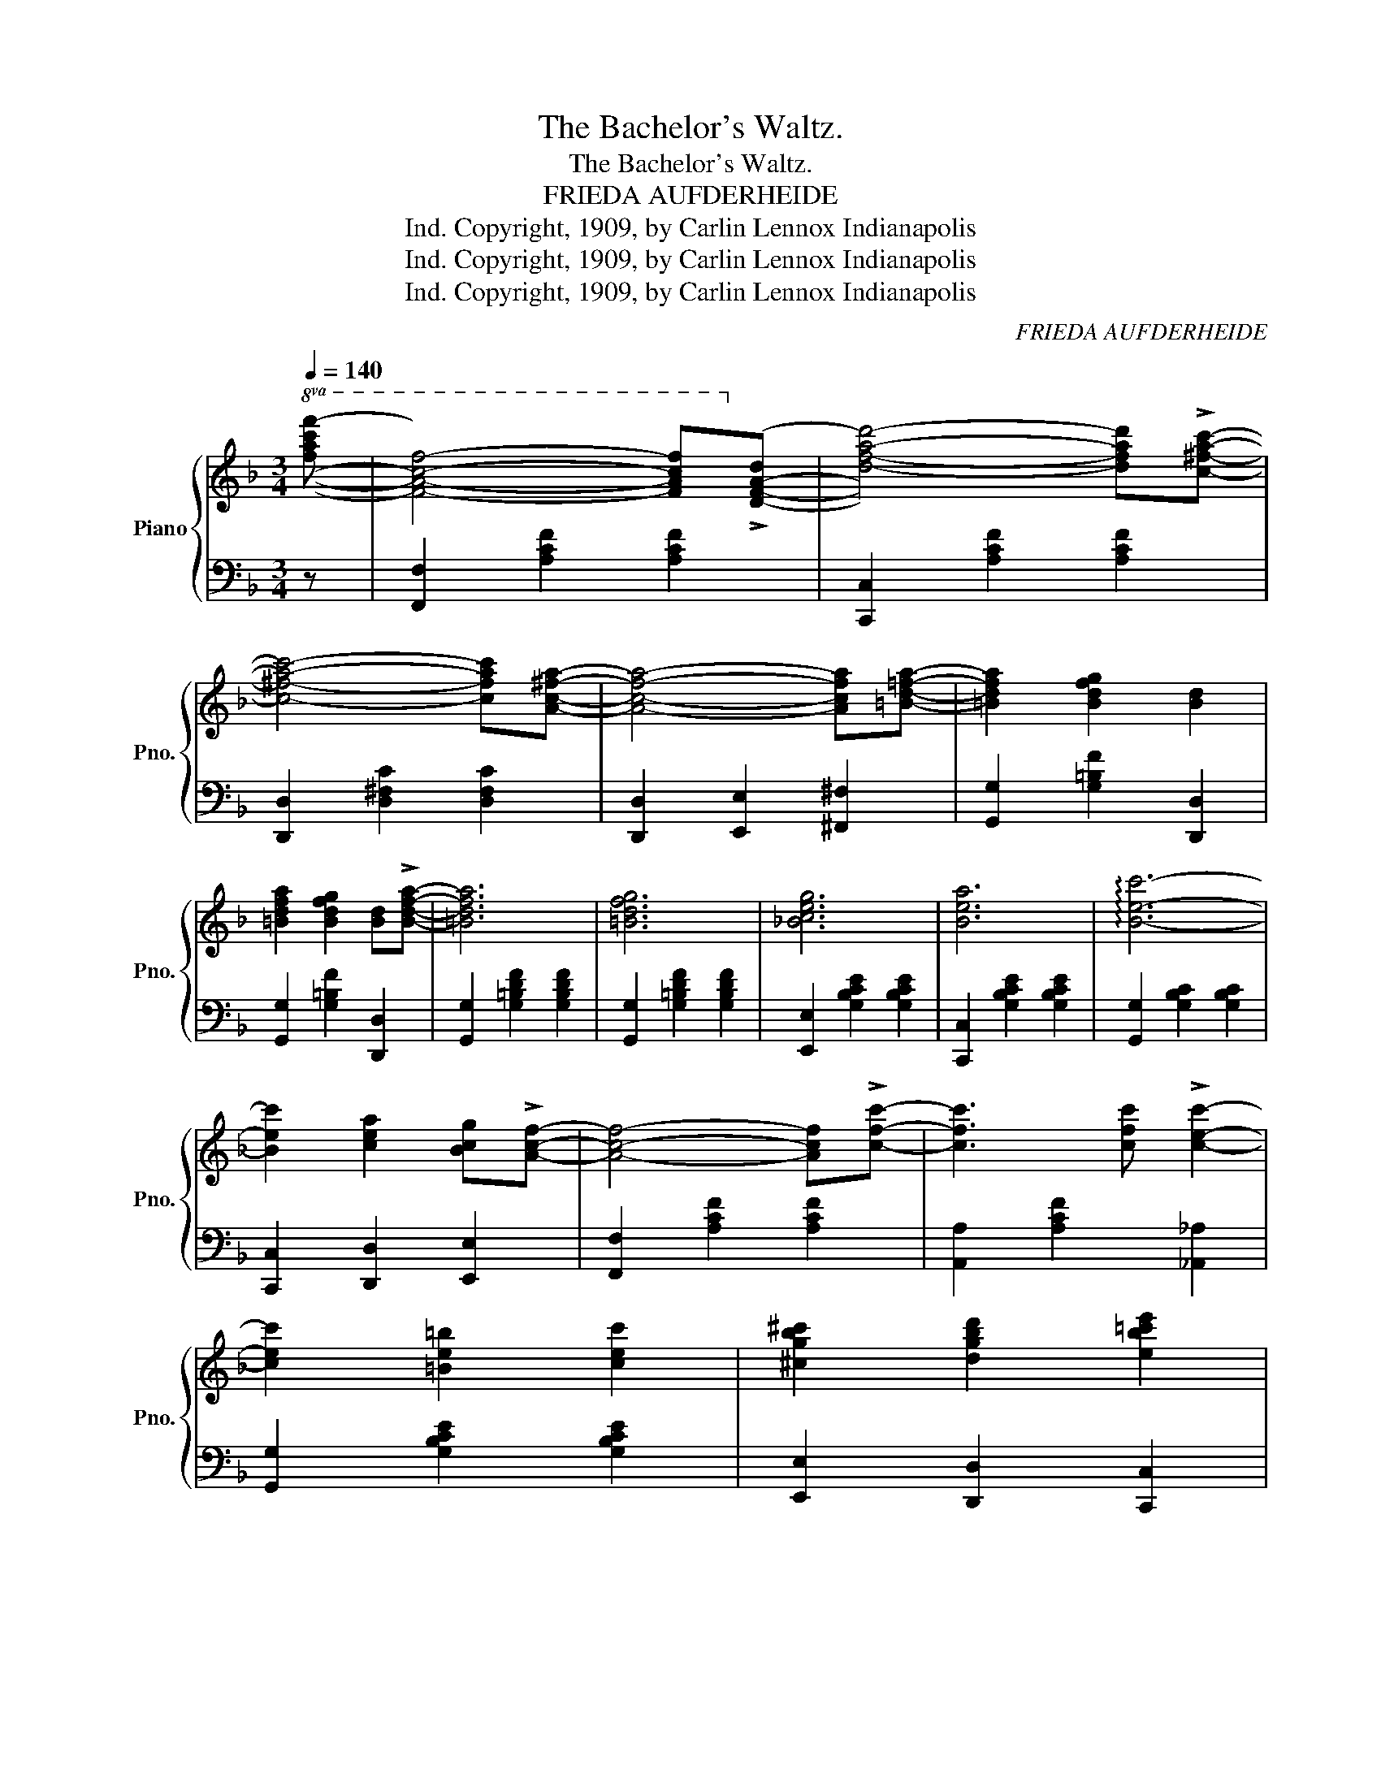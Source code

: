 X:1
T:The Bachelor's Waltz.
T:The Bachelor's Waltz.
T:FRIEDA AUFDERHEIDE
T:Copyright, 1909, by Carlin Lennox Indianapolis, Ind.
T:Copyright, 1909, by Carlin Lennox Indianapolis, Ind.
T:Copyright, 1909, by Carlin Lennox Indianapolis, Ind.
C:FRIEDA AUFDERHEIDE
Z:Copyright, 1909, by Carlin Lennox Indianapolis, Ind.
%%score { ( 1 3 ) | ( 2 4 ) }
L:1/8
Q:1/4=140
M:3/4
K:F
V:1 treble nm="Piano" snm="Pno."
V:3 treble 
V:2 bass 
V:4 bass 
V:1
!8va(! [fac'f']- | [fac'f']4- [fac'f']!8va)!!>![dfad']- | [dfad']4- [dfad']!>![c^fac']- | %3
 [c^fac']4- [cfac'][Ac^fa]- | [Acfa]4- [Acfa][=Bd=fa]- | [=Bdfa]2 [Bdfg]2 [Bd]2 | %6
 [=Bdfa]2 [Bdfg]2 [Bd]!>![Bdfa]- | [=Bdfa]6 | [=Bdfg]6 | [_Bceg]6 | [Bea]6 | !arpeggio![Bec']6- | %12
 [Bec']2 [cea]2 [Bcg]!>![Acf]- | [Acf]4- [Acf]!>![cfc']- | [cfc']3 [cfc'] !>![cec']2- | %15
 [cec']2 [=Be=b]2 [cec']2 | [^cgb^c']2 [dgbd']2 [eb=c'e']2 | %17
!8va(! [fac'f']4- [fac'f']!8va)!!>![dfad']- | [dfad']4- [dfad']!>![c^fac']- | %19
 [c^fac']4- [cfac']!>![Ac^fa]- | [Acfa]4- [Acfa]!>![=Bd=fa]- | [=Bdfa]2 [Bdfg]2 [Bd]2 | %22
 [=Bdfa]2 [Bdfg]2 [Bd]!>![Bdfa]- | [=Bdfa]6 | [=Bdfg]2 [Bg]2 [_Bfg]2 | [Afa]4- [Afa]!>![d^fd']- | %26
 [d^fd']4- [dfd']!>![Afa] | !>![A=fa]2 [=Bfg]2 [Bf]2 | [F=Bd]2 [FB^c]2 [FBd]2 |"_rit." [Acea]6 | %30
 [Bceg]6 | [Acf]2"_rall." [cfac']2 [df=bd']2 | [egbe']2 [dgbd']2 [cgbc']2 |: %33
 [fac'f']2 [dfad']2 [cfac']!>![Acfa]- | [Acfa]2 [Acf]2 [Ad]!>![Ac]- | [Ac]2 [Acf]2 [Acfa]2 | %36
 [cegc']2 [dgbd']2 [egac'e'][fac'f']- | [fac'f']2 [dfad']2 [cfac']!>![Acfa]- | %38
 [Acfa]2 [Acf]2 [Ad]!>![EBe]- | [EBe]2 [FBf]2 [^FB^f]!>![GBg]- | [GBg]2 [cebc']2 [dd']!>![ebe']- | %41
 [ebe']2 [dbd']2 [cbc']!>![deb]- | [deb]2 [cea]2 [Bceg]!>![Acf]- | %43
 [Acf]2 [cfa]2 [cegb]!>![cfac']- | [cfac']2 [=Bfa=b]2 [cf_ac']2 | [df=bd']4- [dfbd']!>![G=Bdg]- | %46
 [GBdg]3 [G=Bdg] !>![G_Bdg]2- | [GBdg]2 [cegc']2 [dbd']!>![egbe']- | [egbe']g [dgbd']2 [cgbc']2 | %49
 [fac'f']2 [dfad']2 [cfac']!>![Acfa]- | [Acfa]2 [Acf]2 [Ad]!>![Ac]- | [Ac]2 [Acf]2 [Acfa]2 | %52
 [cegc']2 [dgbd']2 [ebc'e'][fac'f']- | [fac'f']2 [dfad']2 [cfac']!>![c^fa]- | %54
 [c^fa]2 [cfb]2 [cfa]!>!d- | d6- | [DGBd]2 d2 e!>![Ff]- | [Ff]6- | [Ff]2 [Gdg]2 [^G_d^g][Acfa]- | %59
 [Acfa]2 [^Gcf^g]2 [Acfa]2 | [c^fac']2 [cfb]2 [cfa]2 | d6 | g6 |1 f2 [cfac']2 [df_ad'][egbe']- | %64
 [egbe']2 [dgbd']2 [cbc']2 :|2 f2 [Acfa]2 [cfac']2 |!8va(! [fac'f']2!8va)! z2 z2 ||[K:Bb] D2- | %68
 D2 [DF]2 G2 [DA]2- | [DA]2 G2 F2 |!8vb(! D,/E,/=E,/F,/ ^F,/G,/^G,/A,/ B,/=B,/C/^C/!8vb)! | %71
 D/E/=E/F/ ^F/G/^G/A/ B/=B/c/^c/ | d2 [Ff]2 [Gg][Aea]- | [Aea]2 [Gg]2 [Ff]2 | %74
!8va(! e'/d'/_d'/c'/ =b/_b/a/_a/ g/_g/f/=e/!8va)! | e/d/_d/c/ =B/_B/A/_A/ G/_G/F/=E/ | %76
 [Ee]2 [Ff]2 [Gg][Aea]- | [Aea]e [Beb]2 [cec']2 | [dfd']f [^cf^c']2 [dfd']2 | [G=Bdg]4 [FBd]2 | %80
 [=EBc]2 [EBd]2 [EG][EBc]- | [=EBc]2 [EBd]2 [EG][_EAc]- | [EAc]2 [EAd]2 [EAc]2 | %83
 [EA]2 [EA]2 [EF][Dd]- | [Dd]2 [Fdf]2 [Gg][Ada]- | [Ada]2 [Gg]2 [Ff]2 | %86
 D/E/=E/F/ ^F/G/^G/A/ B/=B/c/^c/ | d/e/=e/f/ ^f/g/^g/a/ b/=b/c'/^c'/ | %88
 [dd']2 [ff']2 [gg'][ad'a']- | [ad'a']2 [gg']2 [ff']2 | e'/d'/_d'/c'/ =b/_b/a/_a/ g/_g/f/=e/ | %91
 _e/d/_d/c/ =B/_B/A/_A/ G/_G/F/=E/ | [Ee]2 [Ff]2 [Gg][Aea]- | [Aea]e [Beb]2 [cec']2 | %94
 [dfd']f [^cf^c']2 [dfd']2 |!8va(! [g=bd'g']4 [fbd']2 | [=ebc']2 [ebd']2 [eg][_eac']- | %97
 [eac']2 [ead']2 [ef]2 | [dfb]2 [fbd']2 [bd'f']2 | [bd'f'b']2!8va)! z2 z2 |] %100
V:2
 z | [F,,F,]2 [A,CF]2 [A,CF]2 | [C,,C,]2 [A,CF]2 [A,CF]2 | [D,,D,]2 [D,^F,C]2 [D,F,C]2 | %4
 [D,,D,]2 [E,,E,]2 [^F,,^F,]2 | [G,,G,]2 [G,=B,F]2 [D,,D,]2 | [G,,G,]2 [G,=B,F]2 [D,,D,]2 | %7
 [G,,G,]2 [G,=B,DF]2 [G,B,DF]2 | [G,,G,]2 [G,=B,DF]2 [G,B,DF]2 | [E,,E,]2 [G,B,CE]2 [G,B,CE]2 | %10
 [C,,C,]2 [G,B,CE]2 [G,B,CE]2 | [G,,G,]2 [G,B,C]2 [G,B,C]2 | [C,,C,]2 [D,,D,]2 [E,,E,]2 | %13
 [F,,F,]2 [A,CF]2 [A,CF]2 | [A,,A,]2 [A,CF]2 [_A,,_A,]2 | [G,,G,]2 [G,B,CE]2 [G,B,CE]2 | %16
 [E,,E,]2 [D,,D,]2 [C,,C,]2 | [F,,F,]2 [A,CF]2 [A,CF]2 | [C,,C,]2 [A,CF]2 [A,CF]2 | %19
 [D,,D,]2 [D,^F,C]2 [D,F,C]2 | [D,,D,]2 [E,,E,]2 [^F,,^F,]2 | [G,,G,]2 [G,=B,DF]2 [D,,D,]2 | %22
 [G,,G,]2 [G,=B,DF]2 [D,,D,]2 | [G,,G,]2 [G,=B,DF]2 [G,B,DF]2 | [=B,,=B,]2 [D,D]2 [_D,_D]2 | %25
 [C,C]2 [A,CF]2 [A,CF]2 | [A,,A,]2 [D,^F,C]2 [D,F,C]2 | [G,,G,]2 [G,=B,DF]2 [G,B,DF]2 | %28
 [G,,G,]2 [G,=B,]2 [G,B,]2 | z2 [C,,C,]2 [D,,D,]2 | [E,,E,]2 [D,,D,]2 [C,,C,]2 | %31
 [F,,F,]2 [A,CF]2 [_A,,_A,]2 | [G,,G,]2 [G,B,CE]2 [C,,C,]2 |: %33
 !arpeggio![F,,C,A,]2 [A,CF]2 [A,CF]2 | [C,,C,]2 [A,CF]2 [A,CF]2 | [F,,F,]2 [A,CF]2 [A,CF]2 | %36
 [C,,C,]2 [G,B,CE]2 [G,,G,]2 | [A,,A,]2 [A,CF]2 [A,CF]2 | [C,,C,]2 [A,CF]2 [A,CF]2 | %39
 [G,,G,]2 [G,B,C]2 [G,B,C]2 | [C,,C,]2 [G,B,CE]2 [G,B,CE]2 | [E,,E,]2 [G,B,C]2 [G,B,C]2 | %42
 [C,,C,]2 [D,,D,]2 [E,,E,]2 | [F,,F,]2 [A,CF]2 [G,,G,]2 | [A,,A,]2 [A,CF]2 [_A,,_A,]2 | %45
 [G,,G,]2 [G,=B,DF]2 [G,B,DF]2 | [=B,,=B,]2 [G,B,D]2 [G,B,D]2 | [C,,C,]2 [G,B,CE]2 [G,B,CE]2 | %48
 [C,,C,]2 [D,,D,]2 [E,,E,]2 | !arpeggio![F,,C,A,]2 [A,CF]2 [A,CF]2 | [C,,C,]2 [A,CF]2 [A,CF]2 | %51
 [F,,F,]2 [A,CF]2 [A,CF]2 | [C,,C,]2 [G,B,CE]2 [G,,G,]2 | [A,,A,]2 [A,CF]2 [A,CF]2 | %54
 [D,,D,]2 [D,^F,C]2 [D,F,C]2 | [B,,B,]4 [A,,A,]2 | [G,,G,]2 z2 z2 | [B,,B,]6 | %58
 [B,,B,]4 [=B,,=B,]2 | [C,C]2 [A,CF]2 [A,CF]2 | !arpeggio![D,,F,]2 [D,^F,C]2 [D,F,C]2 | %61
 !arpeggio![G,,D,=B,]2 x4 | !arpeggio![C,,E,]2 [G,B,CE]2 [G,B,CE]2 |1 %63
 !arpeggio![F,,C,A,]2 [A,CF]2 [_A,,_A,]2 | [G,,G,]2 [G,B,CE]2 [C,,C,]2 :|2 %65
 !arpeggio![F,,C,A,]2 [A,CF]2 [A,CF]2 | !arpeggio![F,,C,A,]2 z2 z2 ||[K:Bb] D,2- | %68
 D,2 F,2 G,2 A,2- | A,2 G,2 F,2 | B,,2 [D,F,]2 z2 |"^loco" F,,2 [D,F,]2 z2 | B,,2 [F,B,D]2 z2 | %73
 F,,2 [F,B,D]2 z2 | [C,C]2 [F,A,E]2 z2 | F,,2 [F,A,E]2 z2 | C,2 [F,A,E]2 [F,A,E]2 | %77
 F,,2 [F,A,E]2 [A,,A,]2 | [B,,B,]2 [F,B,D]2 [_A,,_A,]2 | !arpeggio![G,,D,=B,]2 [G,B,]2 [G,B,]2 | %80
 [C,,C,]2 [G,B,C]2 [=E,,=E,]2 | [G,,G,]2 [G,B,C]2 [C,,C,]2 | z2 F,2 F,2 | %83
 [F,,F,]2 [G,,G,]2 [A,,A,]2 | [B,,B,]2 [F,B,D]2 z2 | [F,,F,]2 [F,B,D]2 z2 | B,,2 [F,B,D]2 z2 | %87
 F,,2 [F,B,D]2 z2 | B,,2 [F,B,D]2 [F,B,D]2 | F,,2 [F,B,D]2 [F,B,D]2 | [C,C]2 [F,A,E]2 z2 | %91
 F,,2 [F,A,E]2 z2 | C,2 [F,A,E]2 [F,A,E]2 | F,,2 [F,A,E]2 [F,A,E]2 | [B,,B,]2 [F,B,D]2 [_A,,_A,]2 | %95
 !arpeggio![G,,D,=B,]2 [G,B,]2 [G,B,]2 | [C,,C,]2 [G,B,C]2 [G,B,C]2 | [F,,F,]2 [F,A,C]2 [F,A,C]2 | %98
 [B,,B,]2 [F,,F,]2 [D,,D,]2 | [B,,,B,,]2 z2 z2 |] %100
V:3
!8va(! x | x5!8va)! x | x6 | x6 | x6 | x6 | x6 | x6 | x6 | x6 | x6 | x6 | x6 | x6 | x6 | x6 | x6 | %17
!8va(! x5!8va)! x | x6 | x6 | x6 | x6 | x6 | x6 | x6 | x6 | x6 | x6 | x6 | x6 | x6 | x6 | x6 |: %33
 x6 | x6 | x6 | x6 | x6 | x6 | x6 | x6 | x6 | x6 | x6 | x6 | x6 | x6 | x6 | x6 | x6 | x6 | x6 | %52
 x6 | x6 | x6 | z2 [DFB]2 [D^Fc]2 | x6 | z2 [Bd]2 [Bd]2 | x6 | x6 | x6 | z2 [FG=B]2 [FGB]2 | %62
 z2 [_Bc]2 [Bc]2 |1 x6 | x6 :|2 x6 |!8va(! x2!8va)! x4 ||[K:Bb] x2 | x8 | x6 |!8vb(! x6!8vb)! | %71
 x6 | x6 | x6 |!8va(! x6!8va)! | x6 | x6 | x6 | x6 | x6 | x6 | x6 | x6 | x6 | x6 | x6 | x6 | x6 | %88
 x6 | x6 | x6 | x6 | x6 | x6 | x6 |!8va(! x6 | x6 | x6 | x6 | x2!8va)! x4 |] %100
V:4
 x | x6 | x6 | x6 | x6 | x6 | x6 | x6 | x6 | x6 | x6 | x6 | x6 | x6 | x6 | x6 | x6 | x6 | x6 | x6 | %20
 x6 | x6 | x6 | x6 | x6 | x6 | x6 | x6 | x6 | x6 | x6 | x6 | x6 |: x6 | x6 | x6 | x6 | x6 | x6 | %39
 x6 | x6 | x6 | x6 | x6 | x6 | x6 | x6 | x6 | x6 | x6 | x6 | x6 | x6 | x6 | x6 | x6 | x6 | x6 | %58
 x6 | x6 | x6 | x6 | x6 |1 x6 | x6 :|2 x6 | x6 ||[K:Bb] x2 | B,,6 x2 | F,,6 | x6 | x6 | x6 | x6 | %74
 x6 | x6 | x6 | x6 | x6 | x6 | x6 | x6 | F,,6 | x6 | x6 | x6 | x6 | x6 | x6 | x6 | x6 | x6 | x6 | %93
 x6 | x6 | x6 | x6 | x6 | x6 | x6 |] %100


